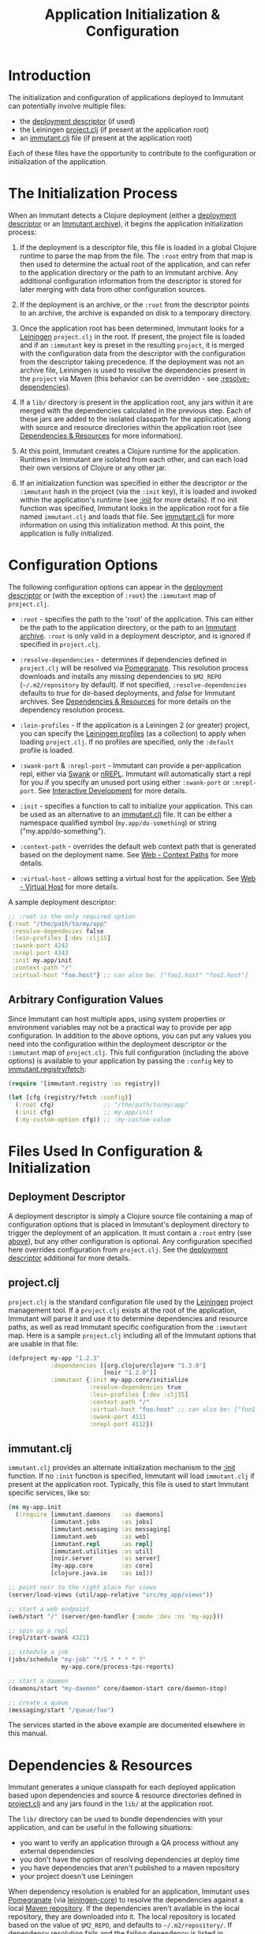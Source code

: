 #+TITLE:     Application Initialization & Configuration

* Introduction
  
  The initialization and configuration of applications deployed to 
  Immutant can potentially involve multiple files:

  - the [[./deployment.html#deployment-descriptor][deployment descriptor]] (if used)
  - the Leiningen [[#initialization-project-clj][project.clj]] (if present at the application root)
  - an [[#initialization-immutant-clj][immutant.clj]] file (if present at the application root)

  Each of these files have the opportunity to contribute to the configuration
  or initialization of the application.

* The Initialization Process

  When an Immutant detects a Clojure deployment (either a [[./deployment.html#deployment-descriptor][deployment descriptor]]
  or an [[./deployment.html#deployment-archive][Immutant archive]]), it begins the application initialization process:

  1. If the deployment is a descriptor file, this file is loaded in a global
     Clojure runtime to parse the map from the file. The =:root= entry from
     that map is then used to determine the actual root of the application,
     and can refer to the application directory or the path to an Immutant
     archive. Any additional configuration information from the descriptor
     is stored for later merging with data from other configuration sources.

  2. If the deployment is an archive, or the =:root= from the descriptor
     points to an archive, the archive is expanded on disk to a temporary
     directory. 

  3. Once the application root has been determined, Immutant looks for a
     [[http://leiningen.org/][Leiningen]] =project.clj= in the root. If present, the project file
     is loaded and if an =:immutant= key is preset in the resulting
     =project=, it is merged with the configuration data from the
     descriptor with the configuration from the descriptor taking
     precedence. If the deployment was not an archive file, Leiningen is
     used to resolve the dependencies present in the =project= via 
     Maven (this behavior can be overridden - see [[#initialization-configuration][:resolve-dependencies]]). 

  4. If a =lib/= directory is present in the application root, any jars
     within it are merged with the dependencies calculated in the previous
     step. Each of these jars are added to the isolated classpath for the
     application, along with source and resource directories within the
     application root (see [[#initialization-dependencies][Dependencies & Resources]] for more information). 

  5. At this point, Immutant creates a Clojure runtime 
     for the application. Runtimes in Immutant are isolated from each other,
     and can each load their own versions of Clojure or any other jar.

  6. If an initialization function was specified in either the descriptor
     or the =:immutant= hash in the project (via the =:init= key), it is
     loaded and invoked within the application's runtime (see [[#initialization-configuration][:init]] 
     for more details). If no init function was specified, Immutant looks 
     in the application root for a file named =immutant.clj= and loads
     that file. See [[#initialization-immutant-clj][immutant.clj]] for more information on using this 
     initialization method. At this point, the application is fully
     initialized.

* Configuration Options
  :PROPERTIES:
  :CUSTOM_ID: initialization-configuration
  :END:

  The following configuration options can appear in the [[./deployment.html#deployment-descriptor][deployment descriptor]] 
  or (with the exception of =:root=) the =:immutant= map of =project.clj=.
  
  - =:root= - specifies the path to the 'root' of the application. This can 
    either be the path to the application directory, or the path to an 
    [[./deployment.html#deployment-archive][Immutant archive]]. =:root= is only valid in a deployment descriptor, and
    is ignored if specified in =project.clj=.

  - =:resolve-dependencies= - determines if dependencies defined in 
    =project.clj= will be resolved via [[https://github.com/cemerick/pomegranate][Pomegranate]]. This resolution process
    downloads and installs any missing dependencies to =$M2_REPO= 
    (=~/.m2/repository= by default). If not specified, =:resolve-dependencies=
    defaults to /true/ for dir-based deployments, and /false/ for Immutant
    archives. See [[#initialization-dependencies][Dependencies & Resources]] for more details on the dependency
    resolution process.

  - =:lein-profiles= - If the application is a Leiningen 2 (or greater) project, 
    you can specify the [[https://github.com/technomancy/leiningen/blob/master/doc/PROFILES.md][Leiningen profiles]] (as a collection) to apply when loading 
    =project.clj=. If no profiles are specified, only the =:default= profile is 
    loaded.

  - =:swank-port= & =:nrepl-port= - Immutant can provide a per-application repl,
    either via [[https://github.com/technomancy/swank-clojure][Swank]] or [[https://github.com/clojure/tools.nrepl][nREPL]]. Immutant will automatically start a repl for
    you if you specify an unused port using either =:swank-port= or =:nrepl-port=.
    See [[./interactive.html][Interactive Development]] for more details.

  - =:init= - specifies a function to call to initialize your application. This
    can be used as an alternative to an [[#initialization-immutant-clj][immutant.clj]] file. It can be either a
    namespace qualified symbol (=my.app/do-something=) or string 
    ("my.app/do-something"). 

  - =:context-path= - overrides the default web context path that is generated
    based on the deployment name. See [[./web.html#web-context-path][Web - Context Paths]] for more details.

  - =:virtual-host= - allows setting a virtual host for the application. See
    [[./web.html#web-virtual-host][Web - Virtual Host]] for more details.

  A sample deployment descriptor:

  #+begin_src clojure
    ;; :root is the only required option
    {:root "/the/path/to/my/app"
     :resolve-dependecies false
     :lein-profiles [:dev :clj15]
     :swank-port 4242
     :nrepl-port 4343
     :init my.app/init
     :context-path "/"
     :virtual-host "foo.host"} ;; can also be: ["foo1.host" "foo2.host"]
  #+end_src

** Arbitrary Configuration Values

   Since Immutant can host multiple apps, using system properties
   or environment variables may not be a practical way to provide per app 
   configuration. In addition to the above options, you can put any values you need 
   into the configuration within the deployment descriptor or the =:immutant= map of 
   =project.clj=. This full configuration (including the above options) is available
   to your application by passing the =:config= key to [[./apidoc/immutant.registry-api.html#immutant.registry/fetch][immutant.registry/fetch]]:

   #+begin_src clojure
     (require '[immutant.registry :as registry])
     
     (let [cfg (registry/fetch :config)]
       (:root cfg)              ;; "/the/path/to/my/app"
       (:init cfg)              ;; my.app/init
       (:my-custom-option cfg)) ;; :my-custom-value
   #+end_src

* Files Used In Configuration & Initialization

** Deployment Descriptor

   A deployment descriptor is simply a Clojure source file containing a map
   of configuration options that is placed in Immutant's deployment directory
   to trigger the deployment of an application. It must contain a =:root= entry
   (see [[#initialization-configuration][above]]), but any other configuration is optional. Any configuration 
   specified here overrides configuration from =project.clj=. See the 
   [[./deployment.html#deployment-descriptor][deployment descriptor]] additional for more details.

** project.clj
   :PROPERTIES:
   :CUSTOM_ID: initialization-project-clj
   :END:
   
   =project.clj= is the standard configuration file used by the [[http://leiningen.org/][Leiningen]] project
   management tool. If a =project.clj= exists at the root of the application, 
   Immutant will parse it and use it to determine dependencies and resource paths, 
   as well as read Immutant specific configuration from the =:immutant= map. Here is a 
   sample =project.clj= including all of the Immutant options that are usable
   in that file:

   #+begin_src clojure
     (defproject my-app "1.2.3"
                 :dependencies [[org.clojure/clojure "1.3.0"]
                                [noir "1.2.0"]]
                 :immutant {:init my-app.core/initialize
                            :resolve-dependencies true
                            :lein-profiles [:dev :clj15]
                            :context-path "/"
                            :virtual-host "foo.host" ;; can also be: ["foo1.host" "foo2.host"]
                            :swank-port 4111
                            :nrepl-port 4112})
   #+end_src

** immutant.clj
  :PROPERTIES:
  :CUSTOM_ID: initialization-immutant-clj
  :END:

   =immutant.clj= provides an alternate initialization mechanism to the [[#initialization-configuration][:init]] 
   function. If no =:init= function is specified, Immutant will load =immutant.clj= 
   if present at the application root. Typically, this file is used to start
   Immutant specific services, like so:

   #+begin_src clojure
     (ns my-app.init
       (:require [immutant.daemons   :as daemons]
                 [immutant.jobs      :as jobs]
                 [immutant.messaging :as messaging]
                 [immutant.web       :as web]
                 [immutant.repl      :as repl]
                 [immutant.utilities :as util]
                 [noir.server        :as server]
                 [my-app.core        :as core]
                 [clojure.java.io    :as io]))
     
     ;; point noir to the right place for views
     (server/load-views (util/app-relative "src/my_app/views"))
     
     ;; start a web endpoint
     (web/start "/" (server/gen-handler {:mode :dev :ns 'my-app}))
     
     ;; spin up a repl
     (repl/start-swank 4321)
          
     ;; schedule a job
     (jobs/schedule "my-job" "*/5 * * * * ?" 
                    my-app.core/process-tps-reports)
     
     ;; start a daemon
     (deamons/start "my-daemon" core/daemon-start core/daemon-stop)
     
     ;; create a queue
     (messaging/start "/queue/foo")
     
   #+end_src

   The services started in the above example are documented elsewhere
   in this manual.

   
* Dependencies & Resources
  :PROPERTIES:
  :CUSTOM_ID: initialization-dependencies
  :END:

  Immutant generates a unique classpath for each deployed application
  based upon dependencies and source & resource directories defined in
  [[#initialization-project-clj][project.clj]] and any jars found in the =lib/= at the application root. 

  The =lib/= directory can be used to bundle dependencies with your
  application, and can be useful in the following situations:

  - you want to verify an application through a QA process without any 
    external dependencies
  - you don't have the option of resolving dependencies at deploy time
  - you have dependencies that aren't published to a maven repository
  - your project doesn't use Leiningen

  When dependency resolution is enabled for an application, Immutant
  uses [[https://github.com/cemerick/pomegranate][Pomegranate]] (via [[https://github.com/technomancy/leiningen/tree/master/leiningen-core][leiningen-core]]) to resolve the dependencies
  against a local [[http://maven.apache.org/guides/introduction/introduction-to-repositories.html][Maven repository]]. If the dependencies aren't available 
  in the local repository, they are downloaded into it. The local repository
  is located based on the value of =$M2_REPO=, and defaults to 
  =~/.m2/repository/=. If dependency resolution fails and the failing dependency
  is listed in =project.clj=, Immutant will reattempt resolution with the
  failing dependency excluded. If the unresolved dependency isn't listed in
  =project.clj=, all maven dependency resolution will fail. In either case,
  any dependencies that fail to resolve must be present elsewhere on the
  application's resource path (=lib/= for example) to be accessible to the
  application.

  The enablement of dependency resolution depends upon the value of
  the =:resolve-dependencies= option and the type of deployment.

** Dependency Resolution In Directory Based Deployments

   When deploying an application as a [[./deployment.html#deployment-directory][directory]], dependencies are resolved
   by default, but resolution can be disabled by setting =:resolve-dependencies=
   to /false/. 

** Dependency Resolution In Archive Based Deployments

   When deploying an application as an [[./deployment.html#deployment-archive][archive]], dependencies are *not* resolved 
   by default, but resolution can be enabled by setting =:resolve-dependencies=
   to /true/. 
    
